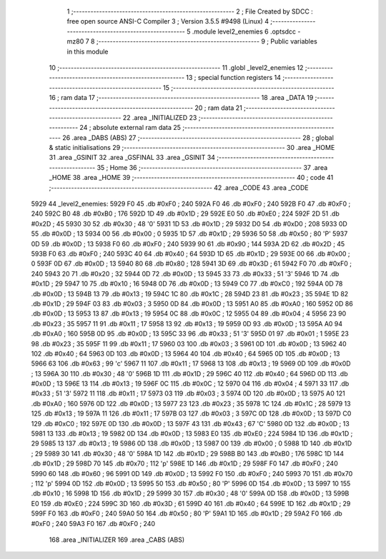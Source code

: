                               1 ;--------------------------------------------------------
                              2 ; File Created by SDCC : free open source ANSI-C Compiler
                              3 ; Version 3.5.5 #9498 (Linux)
                              4 ;--------------------------------------------------------
                              5 	.module level2_enemies
                              6 	.optsdcc -mz80
                              7 	
                              8 ;--------------------------------------------------------
                              9 ; Public variables in this module
                             10 ;--------------------------------------------------------
                             11 	.globl _level2_enemies
                             12 ;--------------------------------------------------------
                             13 ; special function registers
                             14 ;--------------------------------------------------------
                             15 ;--------------------------------------------------------
                             16 ; ram data
                             17 ;--------------------------------------------------------
                             18 	.area _DATA
                             19 ;--------------------------------------------------------
                             20 ; ram data
                             21 ;--------------------------------------------------------
                             22 	.area _INITIALIZED
                             23 ;--------------------------------------------------------
                             24 ; absolute external ram data
                             25 ;--------------------------------------------------------
                             26 	.area _DABS (ABS)
                             27 ;--------------------------------------------------------
                             28 ; global & static initialisations
                             29 ;--------------------------------------------------------
                             30 	.area _HOME
                             31 	.area _GSINIT
                             32 	.area _GSFINAL
                             33 	.area _GSINIT
                             34 ;--------------------------------------------------------
                             35 ; Home
                             36 ;--------------------------------------------------------
                             37 	.area _HOME
                             38 	.area _HOME
                             39 ;--------------------------------------------------------
                             40 ; code
                             41 ;--------------------------------------------------------
                             42 	.area _CODE
                             43 	.area _CODE
   5929                      44 _level2_enemies:
   5929 F0                   45 	.db #0xF0	; 240
   592A F0                   46 	.db #0xF0	; 240
   592B F0                   47 	.db #0xF0	; 240
   592C B0                   48 	.db #0xB0	; 176
   592D 1D                   49 	.db #0x1D	; 29
   592E E0                   50 	.db #0xE0	; 224
   592F 2D                   51 	.db #0x2D	; 45
   5930 30                   52 	.db #0x30	; 48	'0'
   5931 1D                   53 	.db #0x1D	; 29
   5932 D0                   54 	.db #0xD0	; 208
   5933 0D                   55 	.db #0x0D	; 13
   5934 00                   56 	.db #0x00	; 0
   5935 1D                   57 	.db #0x1D	; 29
   5936 50                   58 	.db #0x50	; 80	'P'
   5937 0D                   59 	.db #0x0D	; 13
   5938 F0                   60 	.db #0xF0	; 240
   5939 90                   61 	.db #0x90	; 144
   593A 2D                   62 	.db #0x2D	; 45
   593B F0                   63 	.db #0xF0	; 240
   593C 40                   64 	.db #0x40	; 64
   593D 1D                   65 	.db #0x1D	; 29
   593E 00                   66 	.db #0x00	; 0
   593F 0D                   67 	.db #0x0D	; 13
   5940 80                   68 	.db #0x80	; 128
   5941 3D                   69 	.db #0x3D	; 61
   5942 F0                   70 	.db #0xF0	; 240
   5943 20                   71 	.db #0x20	; 32
   5944 0D                   72 	.db #0x0D	; 13
   5945 33                   73 	.db #0x33	; 51	'3'
   5946 1D                   74 	.db #0x1D	; 29
   5947 10                   75 	.db #0x10	; 16
   5948 0D                   76 	.db #0x0D	; 13
   5949 C0                   77 	.db #0xC0	; 192
   594A 0D                   78 	.db #0x0D	; 13
   594B 13                   79 	.db #0x13	; 19
   594C 1C                   80 	.db #0x1C	; 28
   594D 23                   81 	.db #0x23	; 35
   594E 1D                   82 	.db #0x1D	; 29
   594F 03                   83 	.db #0x03	; 3
   5950 0D                   84 	.db #0x0D	; 13
   5951 A0                   85 	.db #0xA0	; 160
   5952 0D                   86 	.db #0x0D	; 13
   5953 13                   87 	.db #0x13	; 19
   5954 0C                   88 	.db #0x0C	; 12
   5955 04                   89 	.db #0x04	; 4
   5956 23                   90 	.db #0x23	; 35
   5957 11                   91 	.db #0x11	; 17
   5958 13                   92 	.db #0x13	; 19
   5959 0D                   93 	.db #0x0D	; 13
   595A A0                   94 	.db #0xA0	; 160
   595B 0D                   95 	.db #0x0D	; 13
   595C 33                   96 	.db #0x33	; 51	'3'
   595D 01                   97 	.db #0x01	; 1
   595E 23                   98 	.db #0x23	; 35
   595F 11                   99 	.db #0x11	; 17
   5960 03                  100 	.db #0x03	; 3
   5961 0D                  101 	.db #0x0D	; 13
   5962 40                  102 	.db #0x40	; 64
   5963 0D                  103 	.db #0x0D	; 13
   5964 40                  104 	.db #0x40	; 64
   5965 0D                  105 	.db #0x0D	; 13
   5966 63                  106 	.db #0x63	; 99	'c'
   5967 11                  107 	.db #0x11	; 17
   5968 13                  108 	.db #0x13	; 19
   5969 0D                  109 	.db #0x0D	; 13
   596A 30                  110 	.db #0x30	; 48	'0'
   596B 1D                  111 	.db #0x1D	; 29
   596C 40                  112 	.db #0x40	; 64
   596D 0D                  113 	.db #0x0D	; 13
   596E 13                  114 	.db #0x13	; 19
   596F 0C                  115 	.db #0x0C	; 12
   5970 04                  116 	.db #0x04	; 4
   5971 33                  117 	.db #0x33	; 51	'3'
   5972 11                  118 	.db #0x11	; 17
   5973 03                  119 	.db #0x03	; 3
   5974 0D                  120 	.db #0x0D	; 13
   5975 A0                  121 	.db #0xA0	; 160
   5976 0D                  122 	.db #0x0D	; 13
   5977 23                  123 	.db #0x23	; 35
   5978 1C                  124 	.db #0x1C	; 28
   5979 13                  125 	.db #0x13	; 19
   597A 11                  126 	.db #0x11	; 17
   597B 03                  127 	.db #0x03	; 3
   597C 0D                  128 	.db #0x0D	; 13
   597D C0                  129 	.db #0xC0	; 192
   597E 0D                  130 	.db #0x0D	; 13
   597F 43                  131 	.db #0x43	; 67	'C'
   5980 0D                  132 	.db #0x0D	; 13
   5981 13                  133 	.db #0x13	; 19
   5982 0D                  134 	.db #0x0D	; 13
   5983 E0                  135 	.db #0xE0	; 224
   5984 1D                  136 	.db #0x1D	; 29
   5985 13                  137 	.db #0x13	; 19
   5986 0D                  138 	.db #0x0D	; 13
   5987 00                  139 	.db #0x00	; 0
   5988 1D                  140 	.db #0x1D	; 29
   5989 30                  141 	.db #0x30	; 48	'0'
   598A 1D                  142 	.db #0x1D	; 29
   598B B0                  143 	.db #0xB0	; 176
   598C 1D                  144 	.db #0x1D	; 29
   598D 70                  145 	.db #0x70	; 112	'p'
   598E 1D                  146 	.db #0x1D	; 29
   598F F0                  147 	.db #0xF0	; 240
   5990 60                  148 	.db #0x60	; 96
   5991 0D                  149 	.db #0x0D	; 13
   5992 F0                  150 	.db #0xF0	; 240
   5993 70                  151 	.db #0x70	; 112	'p'
   5994 0D                  152 	.db #0x0D	; 13
   5995 50                  153 	.db #0x50	; 80	'P'
   5996 0D                  154 	.db #0x0D	; 13
   5997 10                  155 	.db #0x10	; 16
   5998 1D                  156 	.db #0x1D	; 29
   5999 30                  157 	.db #0x30	; 48	'0'
   599A 0D                  158 	.db #0x0D	; 13
   599B E0                  159 	.db #0xE0	; 224
   599C 3D                  160 	.db #0x3D	; 61
   599D 40                  161 	.db #0x40	; 64
   599E 1D                  162 	.db #0x1D	; 29
   599F F0                  163 	.db #0xF0	; 240
   59A0 50                  164 	.db #0x50	; 80	'P'
   59A1 1D                  165 	.db #0x1D	; 29
   59A2 F0                  166 	.db #0xF0	; 240
   59A3 F0                  167 	.db #0xF0	; 240
                            168 	.area _INITIALIZER
                            169 	.area _CABS (ABS)
